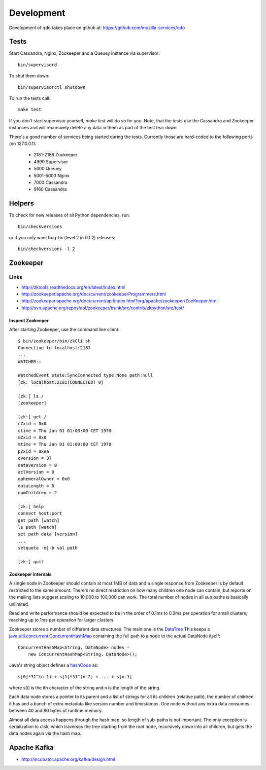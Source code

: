 ===========
Development
===========

Development of qdo takes place on github at:
https://github.com/mozilla-services/qdo

Tests
=====

Start Cassandra, Nginx, Zookeeper and a Queuey instance via supervisor::

    bin/supervisord

To shut them down::

    bin/supervisorctl shutdown

To run the tests call::

    make test

If you don't start supervisor yourself, `make test` will do so for you. Note,
that the tests use the Cassandra and Zookeeper instances and will recursively
delete any data in them as part of the test tear down.

There's a good number of services being started during the tests. Currently
those are hard-coded to the following ports (on 127.0.0.1):

    - 2181-2189 Zookeeper
    - 4999 Supervisor
    - 5000 Queuey
    - 5001-5003 Nginx
    - 7000 Cassandra
    - 9160 Cassandra

Helpers
=======

To check for new releases of all Python dependencies, run::

    bin/checkversions

or if you only want bug-fix (level 2 in 0.1.2) releases::

    bin/checkversions -l 2

Zookeeper
=========

Links
+++++

- http://zktools.readthedocs.org/en/latest/index.html
- http://zookeeper.apache.org/doc/current/zookeeperProgrammers.html
- http://zookeeper.apache.org/doc/current/api/index.html?org/apache/zookeeper/ZooKeeper.html
- http://svn.apache.org/repos/asf/zookeeper/trunk/src/contrib/zkpython/src/test/

Inspect Zookeeper
-----------------

After starting Zookeeper, use the command line client::

    $ bin/zookeeper/bin/zkCli.sh
    Connecting to localhost:2181
    ...
    WATCHER::

    WatchedEvent state:SyncConnected type:None path:null
    [zk: localhost:2181(CONNECTED) 0]

    [zk:] ls /
    [zookeeper]

    [zk:] get /
    cZxid = 0x0
    ctime = Thu Jan 01 01:00:00 CET 1970
    mZxid = 0x0
    mtime = Thu Jan 01 01:00:00 CET 1970
    pZxid = 0xea
    cversion = 37
    dataVersion = 0
    aclVersion = 0
    ephemeralOwner = 0x0
    dataLength = 0
    numChildren = 2

    [zk:] help
    connect host:port
    get path [watch]
    ls path [watch]
    set path data [version]
    ...
    setquota -n|-b val path

    [zk:] quit

Zookeeper internals
-------------------

A single node in Zookeeper should contain at most 1MB of data and a single
response from Zookeeper is by default restricted to the same amount. There's
no direct restriction on how many children one node can contain, but reports
on the mailing lists suggest scaling to 10,000 to 100,000 can work. The total
number of nodes in all sub paths is basically unlimited.

Read and write performance should be expected to be in the order of 0.1ms to
0.2ms per operation for small clusters; reaching up to 1ms per operation for
larger clusters.

Zookeeper stores a number of different data structures. The main one is the
`DataTree <http://svn.apache.org/viewvc/zookeeper/tags/release-3.4.2/src/java/main/org/apache/zookeeper/server/DataTree.java?revision=1225684&view=markup>`_
This keeps a `java.util.concurrent.ConcurrentHashMap
<http://docs.oracle.com/javase/6/docs/api/java/util/concurrent/ConcurrentHashMap.html>`_
containing the full path to a node to the actual DataNode itself::

    ConcurrentHashMap<String, DataNode> nodes =
        new ConcurrentHashMap<String, DataNode>();

Java's string object defines a `hashCode
<http://docs.oracle.com/javase/6/docs/api/java/lang/String.html#hashCode%28%29>`_
as::

    s[0]*31^(n-1) + s[1]*31^(n-2) + ... + s[n-1]

where s[i] is the ith character of the string and n is the length of the
string.

Each data node stores a pointer to its parent and a list of strings for all
its children (relative path), the number of children it has and a bunch of
extra metadata like version number and timestamps. One node without any extra
data consumes between 40 and 80 bytes of runtime memory.

Almost all data access happens through the hash map, so length of sub-paths is
not important. The only exception is serialization to disk, which traverses
the tree starting from the root node, recursively down into all children, but
gets the data nodes again via the hash map.

Apache Kafka
============

- http://incubator.apache.org/kafka/design.html
